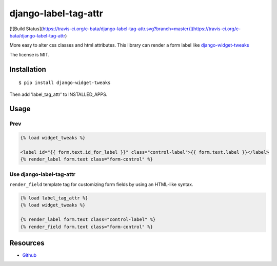 =====================
django-label-tag-attr
=====================

[![Build Status](https://travis-ci.org/c-bata/django-label-tag-attr.svg?branch=master)](https://travis-ci.org/c-bata/django-label-tag-attr)

More easy to alter css classes and html attributes.
This library can render a form label like `django-widget-tweaks <https://github.com/kmike/django-widget-tweaks>`_

The license is MIT.

Installation
============

::

    $ pip install django-widget-tweaks

Then add 'label_tag_attr' to INSTALLED_APPS.


Usage
=====

Prev
----

.. code-block:: html

    {% load widget_tweaks %}

    <label id="{{ form.text.id_for_label }}" class="control-label">{{ form.text.label }}</label>
    {% render_label form.text class="form-control" %}

Use django-label-tag-attr
-------------------------

``render_field`` template tag for customizing form fields by using an HTML-like syntax.

.. code-block:: html

    {% load label_tag_attr %}
    {% load widget_tweaks %}

    {% render_label form.text class="control-label" %}
    {% render_field form.text class="form-control" %}

Resources
=========

* `Github <https://github.com/c-bata/django-label-tag-attr>`_